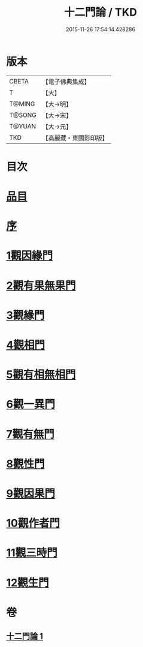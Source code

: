#+TITLE: 十二門論 / TKD
#+DATE: 2015-11-26 17:54:14.428286
* 版本
 |     CBETA|【電子佛典集成】|
 |         T|【大】     |
 |    T@MING|【大→明】   |
 |    T@SONG|【大→宋】   |
 |    T@YUAN|【大→元】   |
 |       TKD|【高麗藏・東國影印版】|

* 目次
* [[file:KR6m0008_001.txt::001-0159a3][品目]]
* [[file:KR6m0008_001.txt::0159b2][序]]
* [[file:KR6m0008_001.txt::0159c2][1觀因緣門]]
* [[file:KR6m0008_001.txt::0160b16][2觀有果無果門]]
* [[file:KR6m0008_001.txt::0162b1][3觀緣門]]
* [[file:KR6m0008_001.txt::0162c1][4觀相門]]
* [[file:KR6m0008_001.txt::0163c14][5觀有相無相門]]
* [[file:KR6m0008_001.txt::0164a8][6觀一異門]]
* [[file:KR6m0008_001.txt::0164b24][7觀有無門]]
* [[file:KR6m0008_001.txt::0165a8][8觀性門]]
* [[file:KR6m0008_001.txt::0165b25][9觀因果門]]
* [[file:KR6m0008_001.txt::0165c7][10觀作者門]]
* [[file:KR6m0008_001.txt::0166c18][11觀三時門]]
* [[file:KR6m0008_001.txt::0167a19][12觀生門]]
* 卷
** [[file:KR6m0008_001.txt][十二門論 1]]
